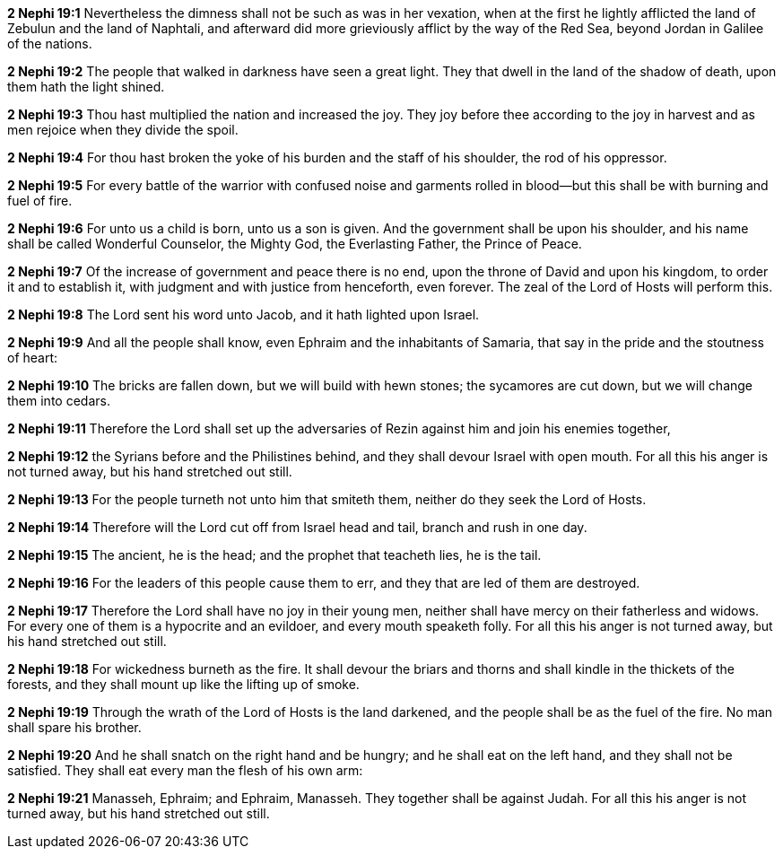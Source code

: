 *2 Nephi 19:1* Nevertheless the dimness shall not be such as was in her vexation, when at the first he lightly afflicted the land of Zebulun and the land of Naphtali, and afterward did more grieviously afflict by the way of the Red Sea, beyond Jordan in Galilee of the nations.

*2 Nephi 19:2* The people that walked in darkness have seen a great light. They that dwell in the land of the shadow of death, upon them hath the light shined.

*2 Nephi 19:3* Thou hast multiplied the nation and increased the joy. They joy before thee according to the joy in harvest and as men rejoice when they divide the spoil.

*2 Nephi 19:4* For thou hast broken the yoke of his burden and the staff of his shoulder, the rod of his oppressor.

*2 Nephi 19:5* For every battle of the warrior with confused noise and garments rolled in blood--but this shall be with burning and fuel of fire.

*2 Nephi 19:6* For unto us a child is born, unto us a son is given. And the government shall be upon his shoulder, and his name shall be called Wonderful Counselor, the Mighty God, the Everlasting Father, the Prince of Peace.

*2 Nephi 19:7* Of the increase of government and peace there is no end, upon the throne of David and upon his kingdom, to order it and to establish it, with judgment and with justice from henceforth, even forever. The zeal of the Lord of Hosts will perform this.

*2 Nephi 19:8* The Lord sent his word unto Jacob, and it hath lighted upon Israel.

*2 Nephi 19:9* And all the people shall know, even Ephraim and the inhabitants of Samaria, that say in the pride and the stoutness of heart:

*2 Nephi 19:10* The bricks are fallen down, but we will build with hewn stones; the sycamores are cut down, but we will change them into cedars.

*2 Nephi 19:11* Therefore the Lord shall set up the adversaries of Rezin against him and join his enemies together,

*2 Nephi 19:12* the Syrians before and the Philistines behind, and they shall devour Israel with open mouth. For all this his anger is not turned away, but his hand stretched out still.

*2 Nephi 19:13* For the people turneth not unto him that smiteth them, neither do they seek the Lord of Hosts.

*2 Nephi 19:14* Therefore will the Lord cut off from Israel head and tail, branch and rush in one day.

*2 Nephi 19:15* The ancient, he is the head; and the prophet that teacheth lies, he is the tail.

*2 Nephi 19:16* For the leaders of this people cause them to err, and they that are led of them are destroyed.

*2 Nephi 19:17* Therefore the Lord shall have no joy in their young men, neither shall have mercy on their fatherless and widows. For every one of them is a hypocrite and an evildoer, and every mouth speaketh folly. For all this his anger is not turned away, but his hand stretched out still.

*2 Nephi 19:18* For wickedness burneth as the fire. It shall devour the briars and thorns and shall kindle in the thickets of the forests, and they shall mount up like the lifting up of smoke.

*2 Nephi 19:19* Through the wrath of the Lord of Hosts is the land darkened, and the people shall be as the fuel of the fire. No man shall spare his brother.

*2 Nephi 19:20* And he shall snatch on the right hand and be hungry; and he shall eat on the left hand, and they shall not be satisfied. They shall eat every man the flesh of his own arm:

*2 Nephi 19:21* Manasseh, Ephraim; and Ephraim, Manasseh. They together shall be against Judah. For all this his anger is not turned away, but his hand stretched out still.

